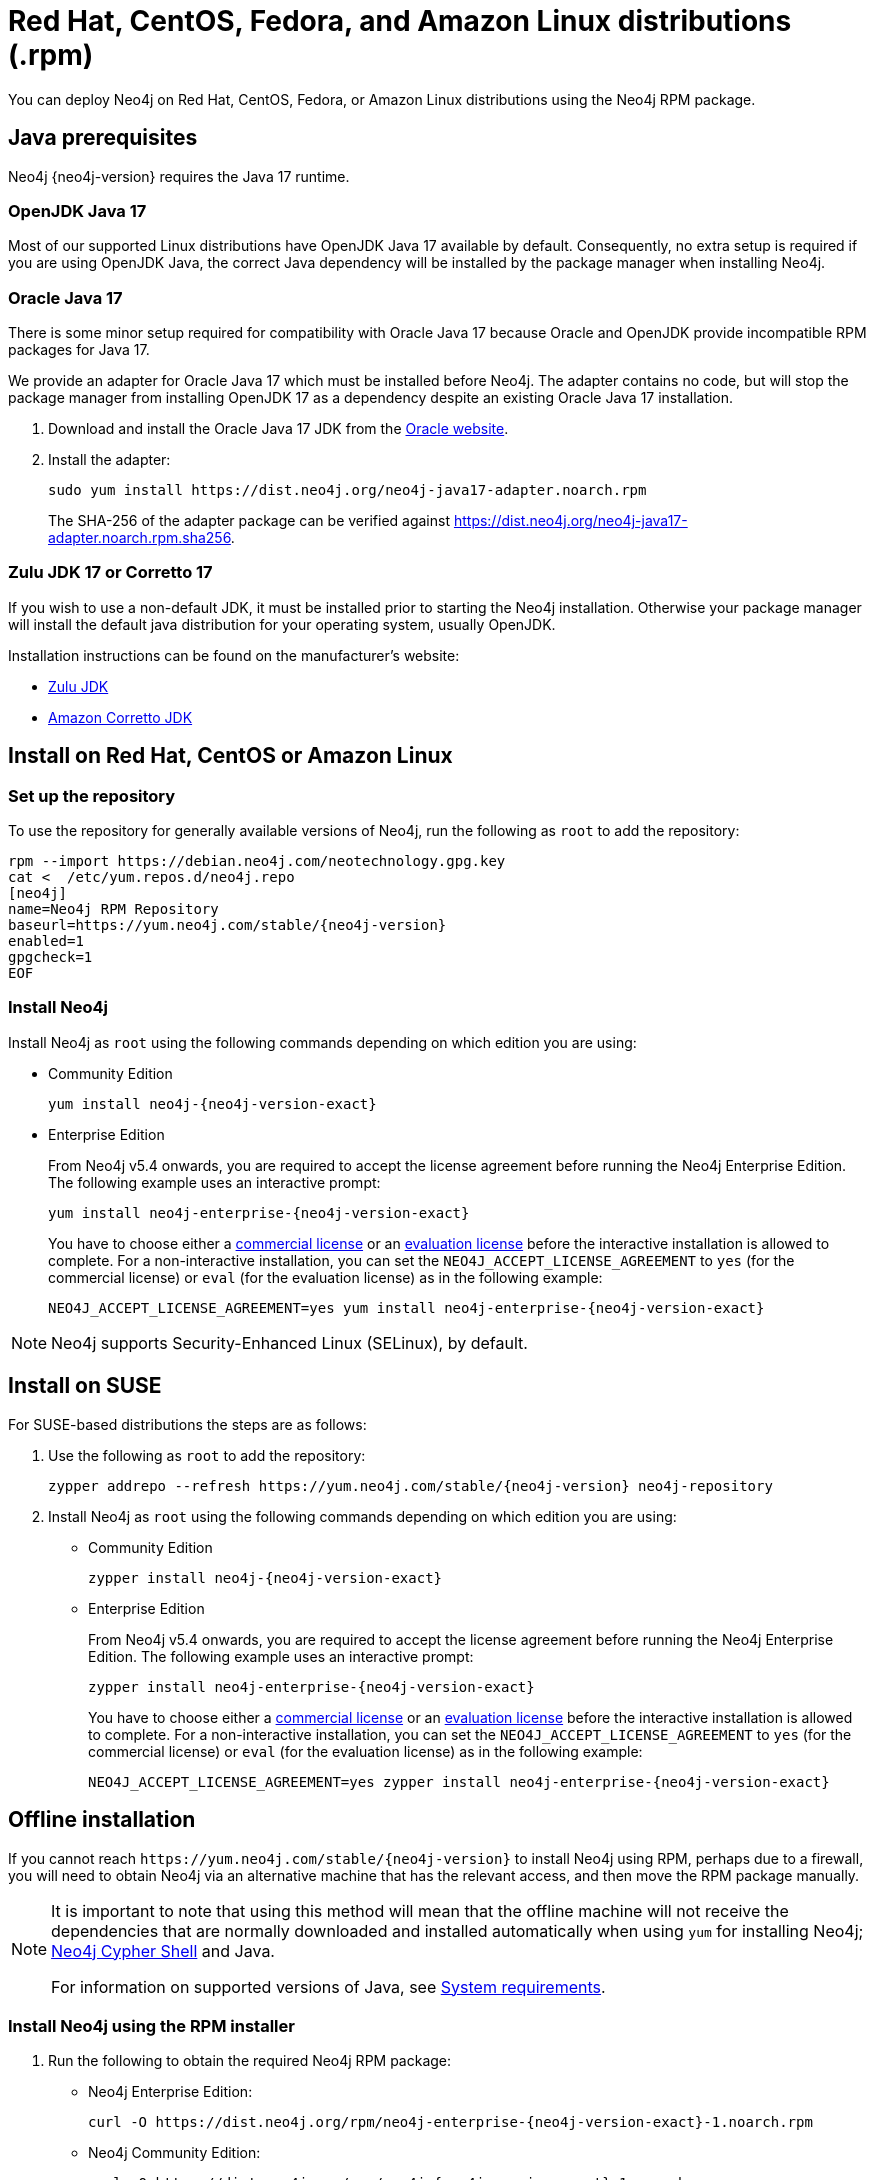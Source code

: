 :description: How to deploy Neo4j using the Neo4j RPM package on Red Hat, CentOS, Fedora, or Amazon Linux distributions.
[[linux-rpm]]
= Red Hat, CentOS, Fedora, and Amazon Linux distributions (.rpm)

You can deploy Neo4j on Red Hat, CentOS, Fedora, or Amazon Linux distributions using the Neo4j RPM package.

[[linux-rpm-prerequisites]]
== Java prerequisites

Neo4j {neo4j-version} requires the Java 17 runtime.


=== OpenJDK Java 17
Most of our supported Linux distributions have OpenJDK Java 17 available by default.
Consequently, no extra setup is required if you are using OpenJDK Java, the correct Java dependency will be installed by the package manager when installing Neo4j.


[[linux-rpm-prerequisites-oracle]]
=== Oracle Java 17
There is some minor setup required for compatibility with Oracle Java 17 because Oracle and OpenJDK provide incompatible RPM packages for Java 17.

We provide an adapter for Oracle Java 17 which must be installed before Neo4j.
The adapter contains no code, but will stop the package manager from installing OpenJDK 17 as a dependency despite an existing Oracle Java 17 installation.

. Download and install the Oracle Java 17 JDK from the https://www.oracle.com/technetwork/java/javase/downloads/index.html[Oracle website].
. Install the adapter:
+
[source, shell]
----
sudo yum install https://dist.neo4j.org/neo4j-java17-adapter.noarch.rpm
----
+
The SHA-256 of the adapter package can be verified against https://dist.neo4j.org/neo4j-java17-adapter.noarch.rpm.sha256.

=== Zulu JDK 17 or Corretto 17

If you wish to use a non-default JDK, it must be installed prior to starting the Neo4j installation.
Otherwise your package manager will install the default java distribution for your operating system, usually OpenJDK.

Installation instructions can be found on the manufacturer's website:

* https://www.azul.com/downloads/?package=jdk[Zulu JDK]
* https://aws.amazon.com/corretto[Amazon Corretto JDK]


[[linux-rpm-install]]
== Install on Red Hat, CentOS or Amazon Linux


[[linux-rpm-install-standard]]
=== Set up the repository

To use the repository for generally available versions of Neo4j, run the following as `root` to add the repository:

[source, shell, subs="attributes"]
----
rpm --import https://debian.neo4j.com/neotechnology.gpg.key
cat <<EOF >  /etc/yum.repos.d/neo4j.repo
[neo4j]
name=Neo4j RPM Repository
baseurl=https://yum.neo4j.com/stable/{neo4j-version}
enabled=1
gpgcheck=1
EOF
----


=== Install Neo4j

Install Neo4j as `root` using the following commands depending on which edition you are using:

* Community Edition
+
[source, shell, subs="attributes"]
----
yum install neo4j-{neo4j-version-exact}
----

* Enterprise Edition
+
From Neo4j v5.4 onwards, you are required to accept the license agreement before running the Neo4j Enterprise Edition.
The following example uses an interactive prompt:
+
[source, shell, subs="attributes"]
----
yum install neo4j-enterprise-{neo4j-version-exact}
----
You have to choose either a link:https://neo4j.com/terms/licensing/[commercial license] or an link:https://neo4j.com/terms/enterprise_us/[evaluation license] before the interactive installation is allowed to complete.
For a non-interactive installation, you can set the `NEO4J_ACCEPT_LICENSE_AGREEMENT` to `yes` (for the commercial license) or `eval` (for the evaluation license) as in the following example:
+
[source, shell, subs="attributes"]
----
NEO4J_ACCEPT_LICENSE_AGREEMENT=yes yum install neo4j-enterprise-{neo4j-version-exact}
----

[NOTE]
====
Neo4j supports Security-Enhanced Linux (SELinux), by default.
====

[[linux-rpm-suse]]
== Install on SUSE

For SUSE-based distributions the steps are as follows:

. Use the following as `root` to add the repository:
+
[source, shell, subs="attributes"]
----
zypper addrepo --refresh https://yum.neo4j.com/stable/{neo4j-version} neo4j-repository
----

. Install Neo4j as `root` using the following commands depending on which edition you are using:
+
* Community Edition
+
[source, shell, subs="attributes"]
----
zypper install neo4j-{neo4j-version-exact}
----

* Enterprise Edition
+
From Neo4j v5.4 onwards, you are required to accept the license agreement before running the Neo4j Enterprise Edition.
The following example uses an interactive prompt:
+
[source, shell, subs="attributes"]
----
zypper install neo4j-enterprise-{neo4j-version-exact}
----
You have to choose either a link:https://neo4j.com/terms/licensing/[commercial license] or an link:https://neo4j.com/terms/enterprise_us/[evaluation license] before the interactive installation is allowed to complete.
For a non-interactive installation, you can set the `NEO4J_ACCEPT_LICENSE_AGREEMENT` to `yes` (for the commercial license) or `eval` (for the evaluation license) as in the following example:
+
[source, shell, subs="attributes"]
----
NEO4J_ACCEPT_LICENSE_AGREEMENT=yes zypper install neo4j-enterprise-{neo4j-version-exact}
----

[[linux-rpm-install-offline-installation]]
== Offline installation

If you cannot reach `\https://yum.neo4j.com/stable/{neo4j-version}` to install Neo4j using RPM, perhaps due to a firewall, you will need to obtain Neo4j via an alternative machine that has the relevant access, and then move the RPM package manually.

[NOTE]
====
It is important to note that using this method will mean that the offline machine will not receive the dependencies that are normally downloaded and installed automatically when using `yum` for installing Neo4j; xref:tools/cypher-shell.adoc[Neo4j Cypher Shell] and Java.

For information on supported versions of Java, see xref:installation/requirements.adoc[System requirements].
====


[[linux-rpm-install-offline-install-download]]
=== Install Neo4j using the RPM installer

. Run the following to obtain the required Neo4j RPM package:
+
* Neo4j Enterprise Edition:
+
[source, curl, subs="attributes"]
----
curl -O https://dist.neo4j.org/rpm/neo4j-enterprise-{neo4j-version-exact}-1.noarch.rpm
----
* Neo4j Community Edition:
+
[source, curl, subs="attributes"]
----
curl -O https://dist.neo4j.org/rpm/neo4j-{neo4j-version-exact}-1.noarch.rpm
----
. Manually move the downloaded RPM packages to the offline machine.
Before installing Neo4j, you must manually install the required Java 17 packages.
+
[NOTE]
====
If using Oracle Java 17, the same dependency issues apply as with the xref:installation/linux/rpm.adoc#linux-rpm-prerequisites-oracle[Oracle Java prerequisites].
You will need to additionally download and install the Java adaptor described in that section.
====
. Install Neo4j as `root` using the following command depending on which edition you are using:
+
* Community Edition
+
[source, shell, subs="attributes"]
----
rpm --install neo4j-{neo4j-version-exact}-1.noarch.rpm
----
+
* Enterprise Edition
+
From Neo4j v5.4 onwards, you are required to accept the license agreement before running the Neo4j Enterprise Edition.
The following example uses an interactive prompt:
+
[source, shell, subs="attributes"]
----
rpm --install neo4j-enterprise-{neo4j-version-exact}
----
You have to choose either a link:https://neo4j.com/terms/licensing/[commercial license] or an link:https://neo4j.com/terms/enterprise_us/[evaluation license] before the interactive installation is allowed to complete.
For a non-interactive installation, you can set the `NEO4J_ACCEPT_LICENSE_AGREEMENT` to `yes` (for the commercial license) or `eval` (for the evaluation license) as in the following example:
+
[source, shell, subs="attributes"]
----
NEO4J_ACCEPT_LICENSE_AGREEMENT=yes rpm --install neo4j-enterprise-{neo4j-version-exact}-1.noarch.rpm
----


[[linux-rpm-install-offline-install-perform]]
=== Install Cypher Shell using the RPM installer

. Downloaded the Cypher Shell RPM installer from {neo4j-download-center-uri}/#cyphershell[Neo4j Download Center].
. Install Cypher Shell by running the following command as a `root` user:
+
[source, shell]
----
rpm --install <Cypher Shell RPM file name>
----

[[linux-rpm-install-offline-install-upgrade]]
==== Offline upgrade from 4.4.0 or later

Before you begin, you will need to have Java 17 pre-installed and set to the default Java version.
If using Oracle Java 17, the same dependency issues apply as with the xref:installation/linux/rpm.adoc#linux-rpm-prerequisites-oracle[Oracle Java prerequisites].

Due to strict dependencies between Neo4j and Cypher Shell, both packages must be upgraded simultaneously.
Run the following on the offline machine as `root`, to install Neo4j Cypher Shell and Neo4j simultaneously:

[source, shell]
----
rpm -U <Cypher Shell RPM file name> <Neo4j RPM file name>
----

This must be one single command, and Neo4j Cypher Shell must be the first package in the command.

[[rpm-service-start-automatically]]
== Starting the service automatically on system start

To enable Neo4j to start automatically on system boot, run the following command:

[source, shell]
----
systemctl enable neo4j
----

[NOTE]
====
Before starting up the database for the first time, it is recommended to use the `set-initial-password` command of `neo4j-admin` to define the password for the native user `neo4j`.

If the password is not set explicitly using this method, it will be set to the default password `neo4j`.
In that case, you will be prompted to change the default password at first login. 
Read more about xref:configuration/set-initial-password.adoc[Setting an initial password].
====

For more information on operating the Neo4j system service, see xref:installation/linux/systemd.adoc[Neo4j system service]. 
